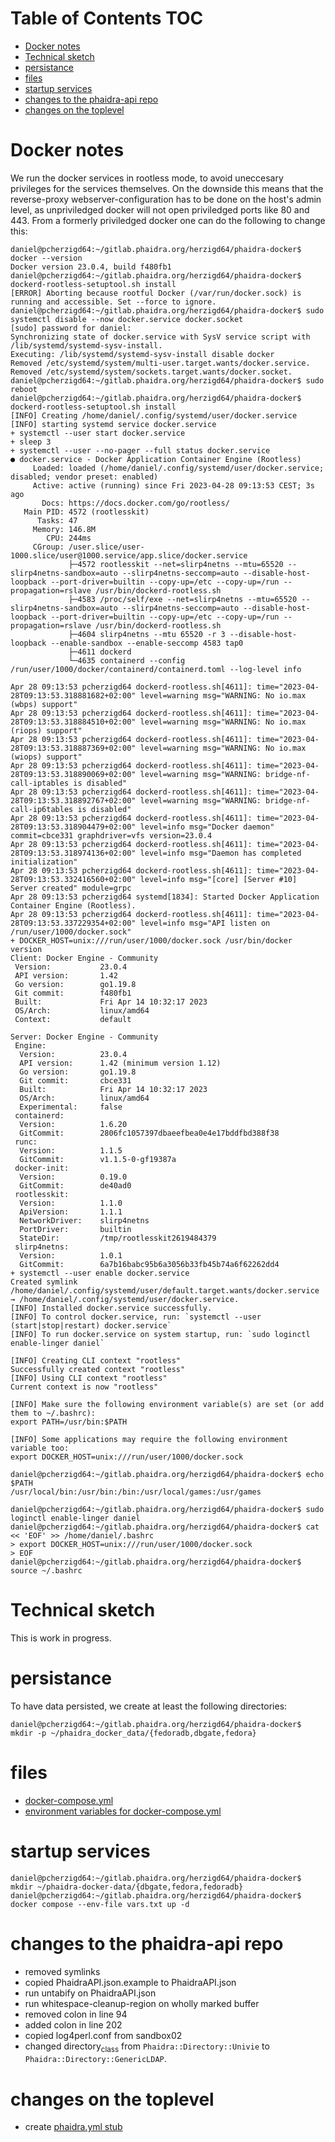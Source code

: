 * About this repository                                            :noexport:
  We currently have an [[https://gitlab.phaidra.org/phaidra-dev/phaidra-demo][automated installer for phaidra]], which allows to set up an instance in about 15min.  However, setup is still bound to the underlying operating system (Ubuntu 22.04-LTS), which brings quite some complexity to the end-user.  Here we try to abstract the system further and allow for easier integration into CI/CD workflows using containerization via docker, and to achieve better portability to other platforms supporting this kind of containerization.

  The end-goal of this project is to allow an interested person to run the command ~docker compose up~ from a clone of this repo and have phaidra running on his/her computer, without modifying the computer (and have things easily removed with ~docker compose down~ as well).

* Table of Contents                                               :TOC:
- [[#docker-notes][Docker notes]]
- [[#technical-sketch][Technical sketch]]
- [[#persistance][persistance]]
- [[#files][files]]
- [[#startup-services][startup services]]
- [[#changes-to-the-phaidra-api-repo][changes to the phaidra-api repo]]
- [[#changes-on-the-toplevel][changes on the toplevel]]

* Docker notes
  We run the docker services in rootless mode, to avoid uneccesary privileges for the services themselves.  On the downside this means that the reverse-proxy webserver-configuration has to be done on the host's admin level, as unpriviledged docker will not open priviledged ports like 80 and 443.  From a formerly priviledged docker one can do the following to change this:
  #+begin_example
    daniel@pcherzigd64:~/gitlab.phaidra.org/herzigd64/phaidra-docker$ docker --version
    Docker version 23.0.4, build f480fb1
    daniel@pcherzigd64:~/gitlab.phaidra.org/herzigd64/phaidra-docker$ dockerd-rootless-setuptool.sh install
    [ERROR] Aborting because rootful Docker (/var/run/docker.sock) is running and accessible. Set --force to ignore.
    daniel@pcherzigd64:~/gitlab.phaidra.org/herzigd64/phaidra-docker$ sudo systemctl disable --now docker.service docker.socket
    [sudo] password for daniel: 
    Synchronizing state of docker.service with SysV service script with /lib/systemd/systemd-sysv-install.
    Executing: /lib/systemd/systemd-sysv-install disable docker
    Removed /etc/systemd/system/multi-user.target.wants/docker.service.
    Removed /etc/systemd/system/sockets.target.wants/docker.socket.
    daniel@pcherzigd64:~/gitlab.phaidra.org/herzigd64/phaidra-docker$ sudo reboot
    daniel@pcherzigd64:~/gitlab.phaidra.org/herzigd64/phaidra-docker$ dockerd-rootless-setuptool.sh install
    [INFO] Creating /home/daniel/.config/systemd/user/docker.service
    [INFO] starting systemd service docker.service
    + systemctl --user start docker.service
    + sleep 3
    + systemctl --user --no-pager --full status docker.service
    ● docker.service - Docker Application Container Engine (Rootless)
         Loaded: loaded (/home/daniel/.config/systemd/user/docker.service; disabled; vendor preset: enabled)
         Active: active (running) since Fri 2023-04-28 09:13:53 CEST; 3s ago
           Docs: https://docs.docker.com/go/rootless/
       Main PID: 4572 (rootlesskit)
          Tasks: 47
         Memory: 146.8M
            CPU: 244ms
         CGroup: /user.slice/user-1000.slice/user@1000.service/app.slice/docker.service
                 ├─4572 rootlesskit --net=slirp4netns --mtu=65520 --slirp4netns-sandbox=auto --slirp4netns-seccomp=auto --disable-host-loopback --port-driver=builtin --copy-up=/etc --copy-up=/run --propagation=rslave /usr/bin/dockerd-rootless.sh
                 ├─4583 /proc/self/exe --net=slirp4netns --mtu=65520 --slirp4netns-sandbox=auto --slirp4netns-seccomp=auto --disable-host-loopback --port-driver=builtin --copy-up=/etc --copy-up=/run --propagation=rslave /usr/bin/dockerd-rootless.sh
                 ├─4604 slirp4netns --mtu 65520 -r 3 --disable-host-loopback --enable-sandbox --enable-seccomp 4583 tap0
                 ├─4611 dockerd
                 └─4635 containerd --config /run/user/1000/docker/containerd/containerd.toml --log-level info

    Apr 28 09:13:53 pcherzigd64 dockerd-rootless.sh[4611]: time="2023-04-28T09:13:53.318881682+02:00" level=warning msg="WARNING: No io.max (wbps) support"
    Apr 28 09:13:53 pcherzigd64 dockerd-rootless.sh[4611]: time="2023-04-28T09:13:53.318884510+02:00" level=warning msg="WARNING: No io.max (riops) support"
    Apr 28 09:13:53 pcherzigd64 dockerd-rootless.sh[4611]: time="2023-04-28T09:13:53.318887369+02:00" level=warning msg="WARNING: No io.max (wiops) support"
    Apr 28 09:13:53 pcherzigd64 dockerd-rootless.sh[4611]: time="2023-04-28T09:13:53.318890069+02:00" level=warning msg="WARNING: bridge-nf-call-iptables is disabled"
    Apr 28 09:13:53 pcherzigd64 dockerd-rootless.sh[4611]: time="2023-04-28T09:13:53.318892767+02:00" level=warning msg="WARNING: bridge-nf-call-ip6tables is disabled"
    Apr 28 09:13:53 pcherzigd64 dockerd-rootless.sh[4611]: time="2023-04-28T09:13:53.318904479+02:00" level=info msg="Docker daemon" commit=cbce331 graphdriver=vfs version=23.0.4
    Apr 28 09:13:53 pcherzigd64 dockerd-rootless.sh[4611]: time="2023-04-28T09:13:53.318974136+02:00" level=info msg="Daemon has completed initialization"
    Apr 28 09:13:53 pcherzigd64 dockerd-rootless.sh[4611]: time="2023-04-28T09:13:53.332416560+02:00" level=info msg="[core] [Server #10] Server created" module=grpc
    Apr 28 09:13:53 pcherzigd64 systemd[1834]: Started Docker Application Container Engine (Rootless).
    Apr 28 09:13:53 pcherzigd64 dockerd-rootless.sh[4611]: time="2023-04-28T09:13:53.337229354+02:00" level=info msg="API listen on /run/user/1000/docker.sock"
    + DOCKER_HOST=unix:///run/user/1000/docker.sock /usr/bin/docker version
    Client: Docker Engine - Community
     Version:           23.0.4
     API version:       1.42
     Go version:        go1.19.8
     Git commit:        f480fb1
     Built:             Fri Apr 14 10:32:17 2023
     OS/Arch:           linux/amd64
     Context:           default

    Server: Docker Engine - Community
     Engine:
      Version:          23.0.4
      API version:      1.42 (minimum version 1.12)
      Go version:       go1.19.8
      Git commit:       cbce331
      Built:            Fri Apr 14 10:32:17 2023
      OS/Arch:          linux/amd64
      Experimental:     false
     containerd:
      Version:          1.6.20
      GitCommit:        2806fc1057397dbaeefbea0e4e17bddfbd388f38
     runc:
      Version:          1.1.5
      GitCommit:        v1.1.5-0-gf19387a
     docker-init:
      Version:          0.19.0
      GitCommit:        de40ad0
     rootlesskit:
      Version:          1.1.0
      ApiVersion:       1.1.1
      NetworkDriver:    slirp4netns
      PortDriver:       builtin
      StateDir:         /tmp/rootlesskit2619484379
     slirp4netns:
      Version:          1.0.1
      GitCommit:        6a7b16babc95b6a3056b33fb45b74a6f62262dd4
    + systemctl --user enable docker.service
    Created symlink /home/daniel/.config/systemd/user/default.target.wants/docker.service → /home/daniel/.config/systemd/user/docker.service.
    [INFO] Installed docker.service successfully.
    [INFO] To control docker.service, run: `systemctl --user (start|stop|restart) docker.service`
    [INFO] To run docker.service on system startup, run: `sudo loginctl enable-linger daniel`

    [INFO] Creating CLI context "rootless"
    Successfully created context "rootless"
    [INFO] Using CLI context "rootless"
    Current context is now "rootless"

    [INFO] Make sure the following environment variable(s) are set (or add them to ~/.bashrc):
    export PATH=/usr/bin:$PATH

    [INFO] Some applications may require the following environment variable too:
    export DOCKER_HOST=unix:///run/user/1000/docker.sock

    daniel@pcherzigd64:~/gitlab.phaidra.org/herzigd64/phaidra-docker$ echo $PATH
    /usr/local/bin:/usr/bin:/bin:/usr/local/games:/usr/games

    daniel@pcherzigd64:~/gitlab.phaidra.org/herzigd64/phaidra-docker$ sudo loginctl enable-linger daniel
    daniel@pcherzigd64:~/gitlab.phaidra.org/herzigd64/phaidra-docker$ cat << 'EOF' >> /home/daniel/.bashrc 
    > export DOCKER_HOST=unix:///run/user/1000/docker.sock
    > EOF
    daniel@pcherzigd64:~/gitlab.phaidra.org/herzigd64/phaidra-docker$ source ~/.bashrc
  #+end_example

* Technical sketch
  This is work in progress.
  #+NAME: technical-sketch
  #+begin_src dot :file "./images/construction.svg" :exports results
    graph G {
        graph [rankdir="TB"]
        subgraph cluster_host {
            label = "localhost";
            color = red;
            node [shape = component, style = solid, color = red]
            a1 [label="webserver"];
            a2 [label="developer's browser", shape = doubleoctagon, color = magenta];
            subgraph cluster_host_storage {
                label = "host filesystem";
                node [shape = folder, style = solid, color = blue]
                color = blue;
                b1 [label="Fedora data"];
                b2 [label="MariaDB data"];
                b3 [label="MongoDB data"];
                b4 [label="iipsrv data"];
                b5 [label="Apache Solr data"];
                b6 [label="OpenLDAP data"];
            }
            subgraph cluster_docker_network_host {
                label="PHAIDRA components";
                node [shape = component, style = solid, color = green]
                color = green;
                c1 [label="Fedora\n(object and metadata store)", URL="https://fedora.lyrasis.org/"];
                c2 [label="phaidra-api\n(general transmitter)", URL="https://github.com/phaidra/phaidra-api"];
                c3 [label="MariaDB\n(general databases)", URL="https://mariadb.org/"];
                c4 [label="MongoDB\n(job-tracking)", URL="https://www.mongodb.com/"];
                c5 [label="phaidra-ui\n(webinterface)", URL="https://github.com/phaidra/phaidra-ui"];
                c6 [label="OpenLDAP\n(user management)", URL="https://www.openldap.org/"];
                c7 [label="Apache Solr\n(object search engine)", URL="https://solr.apache.org/"];
                c8 [label="iipsrv\n(display large images)", URL="https://github.com/ruven/iipsrv"];
                c9 [label="pixelgecko\n(image conversion)"]
                c10 [label="dbgate\n(webinterface for databases)"]
                c11 [label="openldap\n(user management)"]
                c12 [label="Ldap Account Manager\n(webinterface for openldap)"]
            }}

        d1 [label="Phaidra User", shape = tripleoctagon, style = solid]

            c1 -- c2 [color="green"];
            c2 -- c3 [color="green"];
            c2 -- c4 [color="green"];
            c2 -- c5 [color="green"];
            c2 -- c6 [color="green"];
            c7 -- c5 [color="green"];
            c5 -- c1 [color="green"];
            c1 -- c3 [color="green"];
            c2 -- c8 [color="green"];
            c2 -- c7 [color="green"];
            c9 -- c8 [color="green"];
            c9 -- c4 [color="green"];
            c10 -- c3 [color="green"];
            c10 -- c4 [color="green"];
            c11 -- c12 [color="green"];
            c11 -- c2 [color="green"];


            b1 -- c1 [color="blue"];
            b2 -- c3 [color="blue"];
            b3 -- c4 [color="blue"];
            b4 -- c8 [color="blue"];
            b5 -- c7 [color="blue"];
            b6 -- c6 [color="blue"];

            a1 -- d1 [color="red"];


            c2,c5 -- a1 [color="red"];

            c10 -- a1 [color="red"];
            c12 -- a1 [color="red"];

            c2 -- a2 [color="magenta"];
            c5 -- a2 [color="magenta"];
            c10 -- a2 [color="magenta"];
            c12 -- a2 [color="magenta"];





    }
  #+end_src

  #+RESULTS: technical-sketch
  [[file:./images/construction.svg]]

* persistance
  To have data persisted, we create at least the following directories:
  #+begin_example
    daniel@pcherzigd64:~/gitlab.phaidra.org/herzigd64/phaidra-docker$ mkdir -p ~/phaidra_docker_data/{fedoradb,dbgate,fedora}
  #+end_example
* files
  + [[file:./docker-compose.yml][docker-compose.yml]]
  + [[file:./vars.txt][environment variables for docker-compose.yml]]
* startup services
  #+begin_example
    daniel@pcherzigd64:~/gitlab.phaidra.org/herzigd64/phaidra-docker$ mkdir ~/phaidra-docker-data/{dbgate,fedora,fedoradb}
    daniel@pcherzigd64:~/gitlab.phaidra.org/herzigd64/phaidra-docker$ docker compose --env-file vars.txt up -d
  #+end_example
* changes to the phaidra-api repo
  + removed symlinks
  + copied PhaidraAPI.json.example to PhaidraAPI.json
  + run untabify on PhaidraAPI.json
  + run whitespace-cleanup-region on wholly marked buffer
  + removed colon in line 94
  + added colon in line 202
  + copied log4perl.conf from sandbox02
  + changed directory_class from ~Phaidra::Directory::Univie~ to ~Phaidra::Directory::GenericLDAP~.
* changes on the toplevel
  + create [[file:./phaidra.yml][phaidra.yml stub]]

